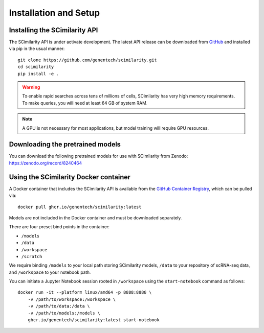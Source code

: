 .. _Installation:

Installation and Setup
================================================================================

Installing the SCimilarity API
--------------------------------------------------------------------------------

The SCimilarity API is under activate development. The latest API release can be
downloaded from `GitHub <https://github.com/genentech/scimilarity>`__ and
installed via pip in the usual manner:

::

    git clone https://github.com/genentech/scimilarity.git
    cd scimilarity
    pip install -e .

.. warning::

    To enable rapid searches across tens of millions of cells, SCimilarity has very
    high memory requirements. To make queries, you will need at least 64 GB of
    system RAM.

.. note::

    A GPU is not necessary for most applications, but model training will
    require GPU resources.

Downloading the pretrained models
--------------------------------------------------------------------------------

You can download the following pretrained models for use with SCimilarity from
Zenodo:
https://zenodo.org/record/8240464

Using the SCimilarity Docker container
--------------------------------------------------------------------------------

A Docker container that includes the SCimilarity API is available from the
`GitHub Container Registry <https://ghcr.io/genentech/scimilarity>`__, which can
be pulled via:

::

    docker pull ghcr.io/genentech/scimilarity:latest

Models are not included in the Docker container and must be downloaded separately.

There are four preset bind points in the container:

* ``/models``
* ``/data``
* ``/workspace``
* ``/scratch``

We require binding ``/models`` to your local path storing SCimilarity models,
``/data`` to your repository of scRNA-seq data, and ``/workspace`` to your
notebook path.

You can initiate a Jupyter Notebook session rooted in ``/workspace`` using the
``start-notebook`` command as follows:

::

    docker run -it --platform linux/amd64 -p 8888:8888 \
        -v /path/to/workspace:/workspace \
        -v /path/to/data:/data \
        -v /path/to/models:/models \
        ghcr.io/genentech/scimilarity:latest start-notebook
